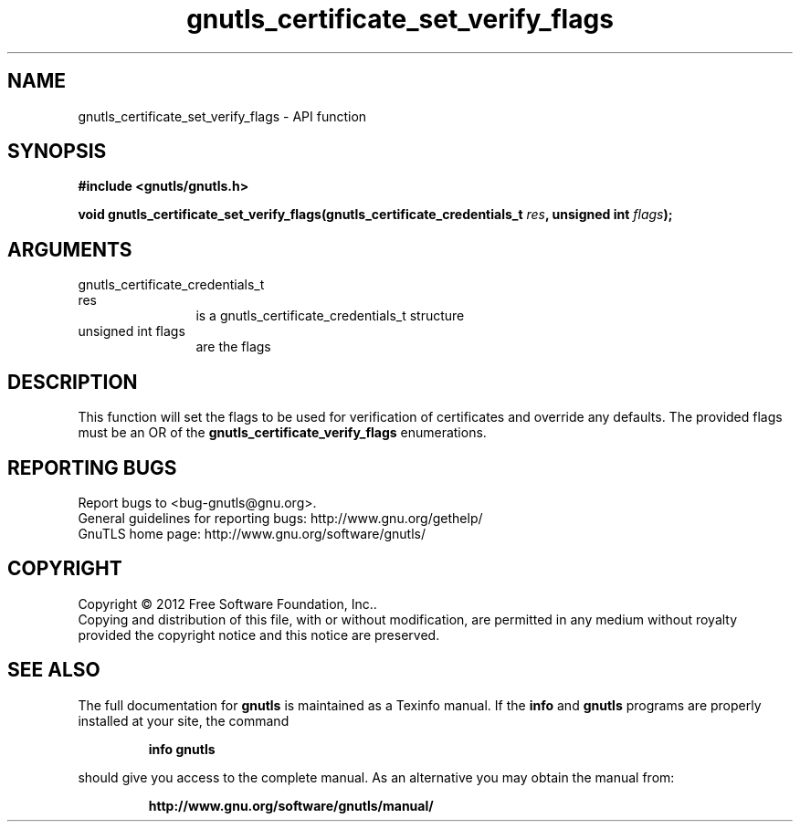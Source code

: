 .\" DO NOT MODIFY THIS FILE!  It was generated by gdoc.
.TH "gnutls_certificate_set_verify_flags" 3 "3.1.10" "gnutls" "gnutls"
.SH NAME
gnutls_certificate_set_verify_flags \- API function
.SH SYNOPSIS
.B #include <gnutls/gnutls.h>
.sp
.BI "void gnutls_certificate_set_verify_flags(gnutls_certificate_credentials_t                                      " res ", unsigned int " flags ");"
.SH ARGUMENTS
.IP "gnutls_certificate_credentials_t                                      res" 12
is a gnutls_certificate_credentials_t structure
.IP "unsigned int flags" 12
are the flags
.SH "DESCRIPTION"
This function will set the flags to be used for verification 
of certificates and override any defaults.  The provided flags must be an OR of the
\fBgnutls_certificate_verify_flags\fP enumerations. 
.SH "REPORTING BUGS"
Report bugs to <bug-gnutls@gnu.org>.
.br
General guidelines for reporting bugs: http://www.gnu.org/gethelp/
.br
GnuTLS home page: http://www.gnu.org/software/gnutls/

.SH COPYRIGHT
Copyright \(co 2012 Free Software Foundation, Inc..
.br
Copying and distribution of this file, with or without modification,
are permitted in any medium without royalty provided the copyright
notice and this notice are preserved.
.SH "SEE ALSO"
The full documentation for
.B gnutls
is maintained as a Texinfo manual.  If the
.B info
and
.B gnutls
programs are properly installed at your site, the command
.IP
.B info gnutls
.PP
should give you access to the complete manual.
As an alternative you may obtain the manual from:
.IP
.B http://www.gnu.org/software/gnutls/manual/
.PP
